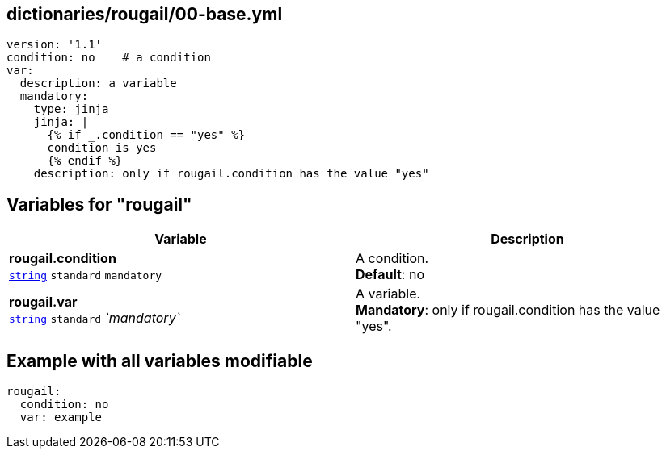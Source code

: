 == dictionaries/rougail/00-base.yml

[,yaml]
----
version: '1.1'
condition: no    # a condition
var:
  description: a variable
  mandatory:
    type: jinja
    jinja: |
      {% if _.condition == "yes" %}
      condition is yes
      {% endif %}
    description: only if rougail.condition has the value "yes"
----
== Variables for "rougail"

[cols="110a,110a",options="header"]
|====
| Variable                                                                                                     | Description                                                                                                  
| 
**rougail.condition** +
`https://rougail.readthedocs.io/en/latest/variable.html#variables-types[string]` `standard` `mandatory`                                                                                                              | 
A condition. +
**Default**: no                                                                                                              
| 
**rougail.var** +
`https://rougail.readthedocs.io/en/latest/variable.html#variables-types[string]` `standard` _`mandatory`_                                                                                                              | 
A variable. +
**Mandatory**: only if rougail.condition has the value "yes".                                                                                                              
|====


== Example with all variables modifiable

[,yaml]
----
rougail:
  condition: no
  var: example
----
